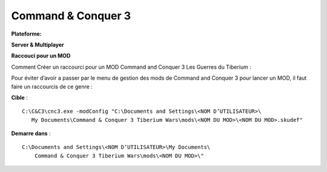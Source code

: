 .. index:: mods, install notes, RTS

Command & Conquer 3
===================

.. |win| image:: ../img/windows.svg

:Plateforme: |win|


**Server & Multiplayer**

**Raccouci pour un MOD**


Comment Créer un raccourci pour un MOD Command and Conquer 3 Les Guerres du Tiberium :

Pour éviter d’avoir a passer par le menu de gestion des mods de Command and Conquer 3 pour lancer un MOD, il faut faire un raccourcis de ce genre :

**Cible** :

::

     C:\C&C3\cnc3.exe -modConfig "C:\Documents and Settings\<NOM D’UTILISATEUR>\
        My Documents\Command & Conquer 3 Tiberium Wars\mods\<NOM DU MOD>\<NOM DU MOD>.skudef"

**Demarre dans** :

::

    C:\Documents and Settings\<NOM D’UTILISATEUR>\My Documents\
        Command & Conquer 3 Tiberium Wars\mods\<NOM DU MOD>\"

